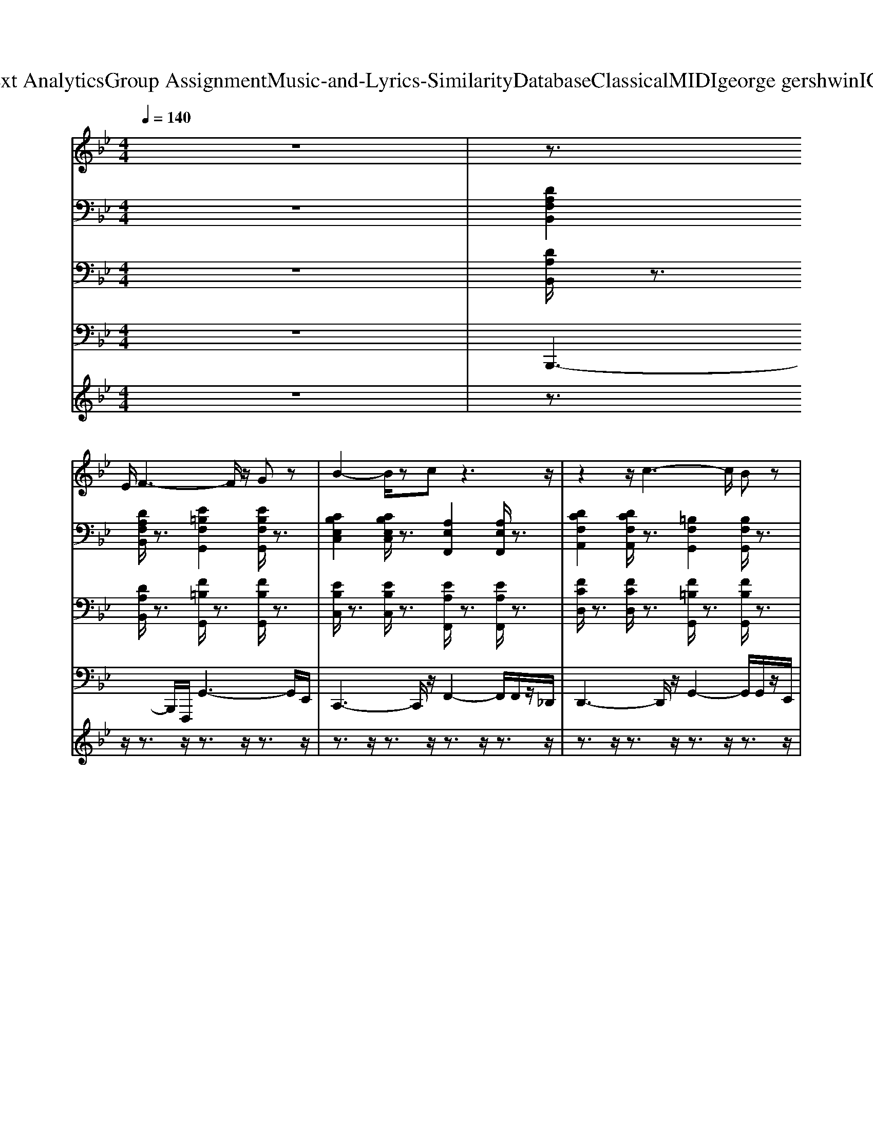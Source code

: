 X: 1
T: from D:\TCD\Text Analytics\Group Assignment\Music-and-Lyrics-Similarity\Database\Classical\MIDI\george gershwin\IGotRhythm.mid
M: 4/4
L: 1/8
Q:1/4=140
K:Bb % 2 flats
V:1
z8| \
z3/2
%%MIDI program 26
E/2 F3-F/2z/2 Gz| \
B2- B/2zcz3z/2| \
z2 z/2c3-c/2 Bz|
G2- G/2zFz3z/2| \
z3/2_D/2 F3-F/2z/2 Gz| \
B3z/2cz3/2 dz| \
dz dz  (3c2d2c2|
B6 z2| \
C/2_D/2z F2 Gz z2| \
B2 z3/2c4-c/2| \
c/2zz/2 c4 B3/2z/2|
G3/2z/2 _Gz/2F4-F/2| \
F/2zF4-F/2 Gz| \
B3z/2cz3/2 dz| \
dz dz cz cz|
B4 z4| \
d3z d2- d/2z3/2| \
d2- d/2z=e4-e/2-| \
=e/2zd2-d/2 dz dz|
d/2z/2z/2=e/2 zc/2z/2 G3-G/2z/2| \
zc z2 cz cz| \
c3/2z/2 _dz/2=d4-d/2-| \
dz/2c3/2z cz cz|
 (3ccc Bz F4| \
z3/2F2>F2F/2 Gz| \
B3/2z/2 z3/2c3-c/2c| \
z3/2z/2 z/2c/2c/2c/2 cz Bz|
G2- G/2zF3-F/2z| \
C/2z/2z/2=E/2 F2 G3/2z/2 z2| \
B3c/2cz3/2 dz| \
dz dz cz/2d/2 ez|
f3-f/2f3/2z/2e3/2z/2e/2| \
dz dz c>d cz| \
z/2B4-B/2z2z/2_D/2-| \
[D-_D]/2=D/2z/2z/2 Gz Bz cz|
c/2_dc/2 c/2Bz/2 G>_G F=G| \
_D<=D B,z G,z/2B,/2 B,z| \
B,z B,z3/2_D=D/2 Ez| \
Dz/2E/2 E<=E F>F F>=B,|
Fz Fz Gz B>c| \
d/2_d/2z2G/2z/2 Bz cB-| \
B4 z3/2F/2 Gz| \
Fz F3/2F/2 Gz Gz|
Bz Bz _dz/2=dz3/2| \
z2 Bz _d>c B>G| \
B3/2z/2 Bz Gz/2Fz3/2| \
z3/2E/2 [F-=E]/2F2-F/2z/2F/2 Gz|
Bz Bz cz d>e| \
dz dz c3/2z/2 cz| \
B2- B/2z3z3/2_d/2z/2| \
dz dz dz dz|
d3/2z/2 e=e4-e/2z/2| \
=ez/2d3/2z dz dz| \
zz [_dc]/2z3/2 G3-G| \
z3/2c3/2z cz cz|
cz _dz/2=d2-d/2 dz| \
z3/2b/2 _a/2z_g/2 f/2>=e/2_e/2>d/2 z/2c/2z/2=B/2| \
Bz/2G/2 _Gz/2F2-F/2 F2| \
z3/2F/2 Fz Fz Gz|
Bz Bz _dz B>G| \
Bz2z/2z/2 B3/2G/2 z3/2G/2| \
Bz Bz Gz/2Fzz/2| \
z3/2F3-F/2z Gz|
B3/2z/2 Bz/2cz3/2 dz/2z/2| \
dz dz cz/2d/2 ez| \
f4- fz/2eze/2| \
dz dz c>d c/2d/2z|
z/2B4-Bz2z/2| \
z/2Fz2z/2 Gz Gz| \
Bz Bz _dz/2=dzB/2-| \
B/2z3z/2 B>B Bz|
G3/2z/2 Gz/2F4-F/2| \
F/2zFz3/2 Gz Bz| \
_dz Bz/2z/2 Bz Bz| \
z2 dz c>d cz|
B4- B/2z3z/2| \
F2 F>F G2- G/2z3/2| \
B2 B/2zc4-c/2-| \
c/2z3/2 z/2=B/2c/2c2z/2 _Bz|
G3z/2F4-F/2-| \
F3/2F4z/2 Gz| \
B3z/2cz3/2 dz| \
dz dz cz ez|
f2 f/2z3/2 B4| \
z3/2dzd/2 dz dz| \
dz ez/2=e4-e/2-| \
=e/2zdz3/2 dz dz|
zz/2z/2 z/2c/2z/2G2z/2 G-G/2z/2| \
z3/2[_gc-]/2 c/2zc/2 cz cz| \
cz _dz/2=d2dz3/2| \
z/2z/2z/2_d/2 B3/2z/2 A/2>_A/2G/2G/2 F2|
E/2z/2D/2C/2 Cz B,z zz| \
zF4F/2z/2 Gz| \
B2 Bz/2c4-c/2| \
c/2zc2-c/2 cz Bz|
_G/2=G2zF4-F/2-| \
Fz/2F4-F/2 Gz| \
B3z/2cz3/2 dz| \
dz dz cz ez|
f3-f/2z2ez3/2| \
dz dz cz/2d/2 cz| \
B3-B/2B3/2z/2=B,3/2z/2G/2| \
Bz/2G/2 =EF/2z/2 G>E _Dz/2z/2|
=E3/2z/2 z3/2G,/2- [_D-G,-]/2[F-DG,]/2F/2z/2 G,z/2F,/2-| \
F,/2zF/2 =EF/2z/2 _G=G/2z/2 _Az| \
Bz [_d_AE]z/2=D3-D/2
V:2
%%MIDI program 25
z8| \
[DA,F,B,,]2 [DA,F,B,,]/2z3/2 [E=B,F,G,,]2 [EB,F,G,,]/2z3/2| \
[CB,E,C,]2 [CB,E,C,]/2z3/2 [A,E,F,,]2 [A,E,F,,]/2z3/2| \
[DCF,A,,]2 [DCF,A,,]/2z3/2 [=B,F,G,,]2 [B,F,G,,]/2z3/2|
[B,E,G,,]2 [B,=E,_G,,]/2z3/2 [_DA,_E,F,,]2 [DA,E,F,,]/2z3/2| \
[D_A,F,B,,]2 [E=A,_G,=B,,]/2z3/2 [F_B,_A,D,]2 [FB,A,D,]/2z3/2| \
[F_DG,B,,]2 [FDG,B,,]/2z3/2 [GDB,=E,]2 [GDB,E,]/2z3/2| \
[DA,B,,]2 [DA,B,,]/2z3/2 [E=B,F,G,,]2 [EB,F,G,,]/2z3/2|
[CB,E,G,,]2 [CB,E,G,,]/2z3/2 [_DA,E,F,,]2 [DA,E,F,,]/2z3/2| \
[DA,F,B,,]2 [DA,F,B,,]/2z3/2 [E=B,F,_A,,]2 [EB,F,A,,]/2z3/2| \
[B,E,G,,]2 [B,E,G,,]/2z3/2 [_DA,E,=B,,]2 [DA,E,B,,]/2z3/2| \
[FCA,D,]2 [FCA,D,]/2z3/2 [E=B,F,_A,,]2 [EB,F,A,,]/2z3/2|
[CB,E,C,]2 [CB,E,C,]/2z3/2 [_DA,E,=B,,]2 [DA,E,B,,]/2z3/2| \
[C_A,E,F,,]2 [CA,E,F,,]/2z3/2 [DA,F,B,,]2 [DA,F,B,,]/2z3/2| \
[F_DG,B,,]2 [FDG,B,,]/2z3/2 [=EDG,B,,]2 [EDG,B,,]/2z3/2| \
[FDA,B,,]2 [FDA,B,,]/2z3/2 [EA,F,]2 [EA,F,]/2z3/2|
[DG,B,,]2 [DG,B,,]/2z3/2 [DG,B,,]2 [DG,B,,]/2z3/2| \
[_GCA,D,]2 [GCA,D,]/2z3/2 [GCA,D,]2 [GCA,D,]/2z3/2| \
[_GCA,D,]2 [GCA,D,]/2z3/2 [GCA,D,]2 [GCA,D,]/2z3/2| \
[D=B,F,G,,]2 [=ECG,A,,]/2z3/2 [E_DG,_B,,]2 [F=DG,=B,,]/2z3/2|
[D=B,F,G,,]2 [=ECG,A,,]/2z3/2 [E_DG,_B,,]2 [F=DG,=B,,]/2z3/2| \
[=ECG,B,,]2 [ECG,B,,]/2z3/2 [ECG,B,,]2 [ECG,B,,]/2z3/2| \
[=ECG,B,,]2 [ECG,B,,]/2z3/2 [ECG,B,,]2 [ECG,B,,]/2z3/2| \
[ECF,A,,]2 [ECF,A,,]/2z3/2 [ECF,A,,]2 [ECF,A,,]/2z3/2|
[ECF,A,,]2 [ECF,A,,]/2z3/2 [ECF,A,,]2 [ECF,A,,]/2z3/2| \
[FA,D,]2 [FA,D,]/2z3/2 [E=B,F,_D,]2 [EB,F,D,]/2z3/2| \
[GEB,G,C,]2 [GEB,G,C,]/2z3/2 [A,E,_G,,]2 [A,E,G,,]/2z3/2| \
[DCF,D,]2 [DCF,D,]/2z3/2 [E=B,F,_D,]2 [EB,F,D,]/2z3/2|
[GEB,G,C,]2 [GEB,G,C,]/2z3/2 [_DA,E,_G,,]2 [DA,E,G,,]/2z3/2| \
[C_A,E,F,,]2 [CA,E,F,,]/2z3/2 [DA,F,B,,]2 [DA,F,B,,]/2z3/2| \
[_DB,F,G,,]2 [DB,F,G,,]/2z3/2 [DB,=E,G,,]2 [DB,E,G,,]/2z3/2| \
[FDA,B,,]2 [FDA,B,,]/2z3/2 [_DG,B,,]2 [DG,B,,]/2z3/2|
[DCF,A,,]2 [DCF,A,,]/2z3/2 [D=B,F,G,,]2 [DB,F,G,,]/2z3/2| \
[B,E,G,,]2 [B,=E,_G,,]/2z3/2 [CA,_E,F,,]2 [CA,E,F,,]/2z3/2| \
[DA,F,B,,]2 [DA,F,B,,]/2z3/2 [CA,E,F,,]2 [CA,E,F,,]/2z3/2| \
[DA,F,B,,]2 [DA,F,B,,]/2z3/2 [E=B,F,G,,]2 [EB,F,G,,]/2z3/2|
[CB,E,G,,]2 [_DB,=E,_G,,]/2z3/2 [DA,_E,F,,]2 [DA,E,F,,]/2z3/2| \
[FCA,D,]2 [FCA,D,]/2z3/2 [E=B,F,G,,]2 [EB,F,G,,]/2z3/2| \
[GEB,G,C,]2 [GEB,G,C,]/2z3/2 [_DA,E,F,,]2 [DA,E,F,,]/2z3/2| \
[_A,F,B,,]2 [=A,_G,=B,,]/2z3/2 [_B,_A,D,]2 [B,A,D,]/2z3/2|
[F_DG,E,]2 [FDG,E,]/2z3/2 [=EB,G,D,]2 [EB,G,D,]/2z3/2| \
[FDA,B,,]2 [FDG,B,,]/2z3/2 [E=B,F,G,,]2 [EB,F,G,,]/2z3/2| \
[GEB,G,C,]2 [GEB,G,C,]/2z3/2 [_DA,E,F,,]2 [DA,E,F,,]/2z3/2| \
[DA,F,B,,]2 [DA,F,B,,]/2z3/2 [E=B,F,_D,]2 [EB,F,D,]/2z3/2|
[ECG,B,,]2 [ECG,B,,]/2z3/2 [E_D_G,A,,]2 [EDG,A,,]/2z3/2| \
[DCF,D,]2 [DCF,D,]/2z3/2 [=B,F,_A,,]2 [B,F,A,,]/2z3/2| \
[CB,E,C,]2 [CB,E,C,]/2z3/2 [_DA,E,_G,,]2 [DA,E,G,,]/2z3/2| \
[CF,_A,,]2 [CF,A,,]/2z3/2 [FDA,B,,]2 [FDA,B,,]/2z3/2|
[_DG,B,,]2 [DG,B,,]/2z3/2 [GDB,=E,]2 [GDB,E,]/2z3/2| \
[FDA,B,,]2 [FDA,B,,]/2z3/2 [FEA,C,]2 [FEA,C,]/2z3/2| \
[GDF,B,,]2 [GDF,B,,]/2z3/2 [GDF,B,,]2 [GDF,B,,]/2z3/2| \
[DC_G,A,,]2 [DCG,A,,]/2z3/2 [DCG,A,,]2 [DCG,A,,]/2z3/2|
[DC_G,A,,]2 [DCG,A,,]/2z3/2 [DCG,A,,]2 [DCG,A,,]/2z3/2| \
[D=B,F,G,,]2 [=ECG,A,,]/2z3/2 [E_DG,_B,,]2 [F=DG,=B,,]/2z3/2| \
[D=B,F,G,,]2 [=ECG,A,,]/2z3/2 [E_DG,_B,,]2 [F=DG,=B,,]/2z3/2| \
[=ECG,B,,]2 [ECG,B,,]/2z3/2 [ECG,B,,]2 [ECG,B,,]/2z3/2|
[=ECG,B,,]2 [ECG,B,,]/2z3/2 [ECG,B,,]2 [ECG,B,,]/2z3/2| \
[EA,C,]2 [EA,C,]/2z3/2 [EA,C,]2 [EA,C,]/2z3/2| \
[EA,C,]2 [EA,C,]/2z3/2 [EA,C,]2 [EA,C,]/2z3/2| \
[FDA,B,,]2 [FDA,B,,]/2z3/2 [E_A,=B,,]2 [EA,B,,]/2z3/2|
[B,E,]2 [B,E,C,]/2z3/2 [A,E,_G,,]2 [A,E,G,,]/2z3/2| \
[DCF,A,,]2 [DCF,A,,]/2z3/2 [E=B,F,_A,,]2 [EB,F,A,,]/2z3/2| \
[CB,E,C,]2 [CB,E,C,]/2z3/2 [_DA,E,=B,,]2 [DA,E,B,,]/2z3/2| \
[ECF,_A,,]2 [ECF,A,,]/2z3/2 [FDA,B,,]2 [FDA,B,,]/2z3/2|
[F_DG,B,,]2 [FDG,B,,]/2z3/2 [GDB,=E,]2 [GDB,E,]/2z3/2| \
[FA,D,]2 [FA,D,]/2z3/2 [F_DG,E,]2 [FDG,E,]/2z3/2| \
[FCA,D,]2 [FCA,D,]/2z3/2 [FDG,=B,,]2 [FDG,B,,]/2z3/2| \
[ECG,B,,]2 [ECG,B,,]/2z3/2 [GEA,C,]2 [GEA,C,]/2z3/2|
[DG,B,,]2 [DG,B,,]/2z3/2 [ECG,A,,]2 [ECG,A,,]/2z3/2| \
[FDA,B,,]2 [FDA,B,,]/2z3/2 [E=B,F,G,,]2 [EB,F,G,,]/2z3/2| \
[CB,E,G,,]2 [CB,E,G,,]/2z3/2 [_DA,E,F,,]2 [DA,E,F,,]/2z3/2| \
[AFCA,D,]2 [AFCA,D,]/2z3/2 [E=B,F,G,,]2 [EB,F,G,,]/2z3/2|
[CB,E,C,]2 [CB,E,C,]/2z3/2 [_DA,E,F,,]2 [DA,E,F,,]/2z3/2| \
[D_A,F,B,,]2 [DA,F,B,,]/2z3/2 [DA,F,B,,]2 [DA,F,B,,]/2z3/2| \
[F_DG,B,,]2 [FDG,B,,]/2z3/2 [GDB,=E,]2 [GDB,E,]/2z3/2| \
[FDA,B,,]2 [FDG,B,,]/2z3/2 [E=B,F,G,,]2 [EB,F,G,,]/2z3/2|
[CB,E,C,]2 [CB,E,C,]/2z3/2 [_DA,E,F,,]2 [DA,E,F,,]/2z3/2| \
[A,F,B,,]2 [A,F,B,,]/2z3/2 [=B,F,_A,,]2 [B,F,A,,]/2z3/2| \
[B,E,G,,]2 [B,E,G,,]/2z3/2 [_DA,E,=B,,]2 [DA,E,B,,]/2z3/2| \
[DCF,A,,]2 [DCF,A,,]/2z3/2 [E=B,F,_D,]2 [EB,F,D,]/2z3/2|
[GEB,G,C,]2 [GEB,G,C,]/2z3/2 [_DA,E,=B,,]2 [DA,E,B,,]/2z3/2| \
[ECF,_A,,]2 [ECF,A,,]/2z3/2 [FDA,B,,]2 [FDA,B,,]/2z3/2| \
[F_DG,E,]2 [FDG,E,]/2z3/2 [=EB,G,D,]2 [EB,G,D,]/2z3/2| \
[FDA,B,,]2 [FDA,B,,]/2z3/2 [FEA,F,]2 [FEA,F,]/2z3/2|
[FDG,B,,]2 [FDG,B,,]/2z3/2 [FDG,B,,]2 [FDG,B,,]/2z3/2| \
[DC_G,D,]2 [DCG,D,]/2z3/2 [DCG,D,]2 [DCG,D,]/2z3/2| \
[DC_G,D,]2 [DCG,D,]/2z3/2 [DCG,D,]2 [DCG,D,]/2z3/2| \
[D=B,F,G,,]2 [DB,F,G,,]/2z3/2 [DCF,A,,]2 [DCF,A,,]/2z3/2|
[=E_DG,B,,]2 [EDG,B,,]/2z3/2 [F=DG,=B,,]2 [FDG,B,,]/2z3/2| \
[GCB,=E,]2 [GCB,E,]/2z3/2 [GCB,E,]2 [GCB,E,]/2z3/2| \
[GCB,=E,]2 [GCB,E,]/2z3/2 [GCB,E,]2 [GCB,E,]/2z3/2| \
[FEA,C,]2 [FEA,C,]/2z3/2 [GEB,C,]2 [GEB,C,]/2z3/2|
[FEA,C,]2 [FEA,C,]/2z3/2 [FEA,C,]2 [FEA,C,]/2z3/2| \
[FDA,B,,]2 [FDG,B,,]/2z3/2 [=B,F,_D,]2 [B,F,D,]/2z3/2| \
[CG,B,,]2 [CG,B,,]/2z3/2 [_GEA,=B,,]2 [GEA,B,,]/2z3/2| \
[DCF,A,,]2 [DCF,A,,]/2z3/2 [E=B,F,_D,]2 [EB,F,D,]/2z3/2|
[CB,E,G,,]2 [CB,E,G,,]/2z3/2 [E_D_G,A,,]2 [EDG,A,,]/2z3/2| \
[ECF,_A,,]2 [ECF,A,,]/2z3/2 [DB,F,A,,]2 [DB,F,A,,]/2z3/2| \
[F_DG,B,,]2 [FDG,B,,]/2z3/2 [GDB,=E,]2 [GDB,E,]/2z3/2| \
[FDA,B,,]2 [FDA,B,,]/2z3/2 [F_DG,E,]2 [FDG,E,]/2z3/2|
[FDA,C,]2 [FDA,C,]/2z3/2 [D=B,F,G,,]2 [DB,F,G,,]/2z3/2| \
[EB,G,C,]2 [EB,G,C,]/2z3/2 [CG,A,,]2 [CG,A,,]/2z3/2| \
[DF,B,,]2 [DF,B,,]/2z3/2 [ECG,A,,]2 [ECG,A,,]/2z3/2| \
[G_DB,=E,]2 [GDB,E,]/2z3/2 [GDB,E,]2 [GDB,E,]/2z3/2|
[G_DB,=E,]2 [GDB,E,]/2z3/2 [EDG,B,,]2 [EDG,B,,]/2z3/2| \
[DB,B,,]2 [DB,B,,]/2z3/2 [DB,B,,]2 [DB,B,,]/2z3/2| \
[DB,B,,]z2z/2[D-B,-B,,-]2[DB,B,,-]/2 
V:3
z8| \
%%MIDI program 0
[DA,B,,]/2z3/2 [DA,B,,]/2z3/2 [F=B,G,,]/2z3/2 [FB,G,,]/2z3/2| \
[EB,C,]/2z3/2 [EB,C,]/2z3/2 [EA,F,,]/2z3/2 [EA,F,,]/2z3/2| \
[FCD,]/2z3/2 [FCD,]/2z3/2 [F=B,G,,]/2z3/2 [FB,G,,]/2z3/2|
[EB,C,]/2z3/2 [EB,C,]/2z3/2 [EA,F,,]/2z3/2 [EA,F,,]/2z3/2| \
[D_A,B,,]/2z3/2 [DA,B,,]/2z3/2 [DA,B,,]/2zB,,/2 [DA,]/2z3/2| \
[_DG,E,,]/2z3/2 [DG,E,,]/2z3/2 [DG,-=E,,]/2G,/2z/2E,,/2 [DG,]z| \
[DG,F,]/2z3/2 [DG,F,]/2z3/2 [F=B,G,,]/2z3/2 [FB,G,,]/2z3/2|
[EB,C,]/2z3/2 [EB,C,]/2z3/2 [EA,F,,]/2z3/2 [EA,F,,]/2z3/2| \
[DA,B,,]/2z3/2 [DA,B,,]/2z3/2 [F=B,_D,]/2z3/2 [FB,D,]/2z3/2| \
[EB,C,]/2z3/2 [EB,C,]/2z3/2 [EA,=B,,]/2z3/2 [EA,B,,]/2z3/2| \
[FCD,]/2z3/2 [FCD,]/2z3/2 [F=B,_D,]/2z3/2 [FB,D,]/2z3/2|
[EB,C,]/2z3/2 [EB,C,]/2z3/2 [EA,-=B,,]/2A,/2z/2B,,/2 [EA,]z| \
[E_A,F,,]/2z3/2 [EA,F,,]/2z3/2 [DA,B,,]/2z3/2 [DA,B,,]/2z3/2| \
[_DG,E,,]/2z3/2 [DG,E,,]/2z3/2 [DG,=E,,]/2z3/2 [DG,E,,]/2z3/2| \
[DG,F,]/2z3/2 [DG,F,]/2z3/2 [EA,F,,]/2z3/2 [EA,F,,]/2z3/2|
[DG,B,,-]/2B,,/2z [DG,B,,]/2z3/2 [DG,B,,]/2zB,,/2 [DG,]/2z3/2| \
[_GC-D,-]/2[CD,]/2z [GCD,]/2z3/2 [GCD,]/2z3/2 [GCD,]/2z3/2| \
[_GCD,]/2z3/2 [GCD,]/2z3/2 [GCD,]/2zD,/2 [GC]z| \
[F=B,G,,]z [FB,G,,]/2z3/2 [FB,G,,]/2z3/2 [FB,G,,]/2z3/2|
[F=B,G,,]/2z3/2 [FB,G,,]/2z3/2 [FB,G,,]/2zG,,/2 [FB,]z| \
[=EB,C,]z [EB,C,]/2z3/2 [EB,C,]/2z3/2 [EB,C,]/2z3/2| \
[=EB,C,]/2z3/2 [EB,C,]/2z3/2 [EB,C,]/2zC,/2 [EB,]z| \
[EA,-F,,-]/2[A,F,,]/2z [EA,F,,]/2z3/2 [EA,F,,]/2z3/2 [EA,F,,]/2z3/2|
[EA,F,,]/2z3/2 [EA,F,,]/2z3/2 [EA,F,,]/2zF,,/2 [EA,]z| \
[DA,B,,]/2z3/2 [DA,B,,]/2z3/2 [F=B,_D,]/2z3/2 [FB,D,]/2z3/2| \
[EB,C,]/2z3/2 [EB,C,]/2z3/2 [EA,=B,,]/2z3/2 [EA,B,,]/2z3/2| \
[FCD,]/2z3/2 [FCD,]/2z3/2 [F=B,_D,]/2z3/2 [FB,D,]/2z3/2|
[EB,C,]/2z3/2 [EB,C,]/2z3/2 [EA,-=B,,]/2A,/2z/2B,,/2 [EA,]z| \
[E_A,F,,]/2z3/2 [EA,F,,]/2z3/2 [DA,B,,]/2z3/2 [DA,B,,]/2z3/2| \
[_DG,E,,]/2z3/2 [DG,E,,]/2z3/2 [DG,-=E,,]/2G,/2z/2E,,/2 [DG,]z| \
[DG,F,]/2z3/2 [DG,F,]/2z3/2 [_DG,E,,]/2z3/2 [DG,E,,]/2z3/2|
[FCD,]/2z3/2 [FCD,]/2z3/2 [F=B,-G,,]/2B,/2z/2G,,/2 [FB,]z| \
[EB,C,]/2z3/2 [EB,C,]/2z3/2 [EA,F,,]/2z3/2 [EA,F,,]/2z3/2| \
[DG,B,,]/2z3/2 [DG,B,,]/2z3/2 [EA,-F,,]/2A,/2z/2F,,/2 [EA,]z| \
[DA,B,,]/2z3/2 [DA,B,,]/2z3/2 [F=B,G,,]/2z3/2 [FB,G,,]/2z3/2|
[EB,C,]/2z3/2 [EB,C,]/2z3/2 [EA,F,,]/2z3/2 [EA,F,,]/2z3/2| \
[FCD,]/2z3/2 [FCD,]/2z3/2 [F=B,G,,]/2z3/2 [FB,G,,]/2z3/2| \
[EB,C,]/2z3/2 [EB,C,]/2z3/2 [EA,-F,,]/2A,/2z/2F,,/2 [EA,]z| \
[D_A,B,,]/2z3/2 [DA,B,,]/2z3/2 [DA,B,,]/2z3/2 [DA,B,,]/2z3/2|
[_DG,E,,]/2z3/2 [DG,E,,]/2z3/2 [DG,-=E,,]/2G,/2z/2E,,/2 [DG,]z| \
[DG,F,]/2z3/2 [DG,F,]/2z3/2 [F=B,G,,]/2z3/2 [FB,G,,]/2z3/2| \
[EB,C,]/2z3/2 [EB,C,]/2z3/2 [EA,F,,]/2z3/2 [EA,F,,]/2z3/2| \
[DA,B,,]/2z3/2 [DA,B,,]/2z3/2 [F=B,_D,]/2z3/2 [FB,D,]/2z3/2|
[EB,C,]/2z3/2 [EB,C,]/2z3/2 [EA,=B,,]/2z3/2 [EA,B,,]/2z3/2| \
[FCD,]/2z3/2 [FCD,]/2z3/2 [F=B,_D,]/2z3/2 [FB,D,]/2z3/2| \
[EB,C,]/2z3/2 [EB,C,]/2z3/2 [EA,-=B,,]/2A,/2z/2B,,/2 [EA,]z| \
[E_A,F,,]/2z3/2 [EA,F,,]/2z3/2 [DA,B,,]/2z3/2 [DA,B,,]/2z3/2|
[_DG,E,,]/2z3/2 [DG,E,,]/2z3/2 [DG,-=E,,]/2G,/2z/2E,,/2 [DG,]z| \
[DG,F,]/2z3/2 [DG,F,]/2z3/2 [EA,F,,]/2z3/2 [EA,F,,]/2z3/2| \
[DG,B,,-]/2B,,/2z [DG,B,,]/2z3/2 [DG,B,,]/2zB,,/2 [DG,]/2z3/2| \
[_GCD,]z [GCD,]/2z3/2 [GCD,]/2z3/2 [GCD,]/2z3/2|
[_GCD,]/2z3/2 [GCD,]/2z3/2 [GCD,]/2zD,/2 [GC]z| \
[F=B,-G,,-]/2[B,G,,]/2z [FB,G,,]/2z3/2 [FB,G,,]/2z3/2 [FB,G,,]/2z3/2| \
[F=B,G,,]/2z3/2 [FB,G,,]/2z3/2 [FB,G,,]/2zG,,/2 [FB,]z| \
[=EB,C,]z [EB,C,]/2z3/2 [EB,C,]/2z3/2 [EB,C,]/2z3/2|
[=EB,C,]/2z3/2 [EB,C,]/2z3/2 [EB,C,]/2zC,/2 [EB,]z| \
[EA,-F,,-]/2[A,F,,]/2z [EA,F,,]/2z3/2 [EA,F,,]/2z3/2 [EA,F,,]/2z3/2| \
[EA,F,,]/2z3/2 [EA,F,,]/2z3/2 [EA,F,,]/2zF,,/2 [EA,]z| \
[DA,B,,]/2z3/2 [DA,B,,]/2z3/2 [F=B,_D,]/2z3/2 [FB,D,]/2z3/2|
[EB,C,]/2z3/2 [EB,C,]/2z3/2 [EA,-=B,,]/2A,/2z/2B,,/2 [EA,]z| \
[FCD,]/2z3/2 [FCD,]/2z3/2 [F=B,_D,]/2z3/2 [FB,D,]/2z3/2| \
[EB,C,]/2z3/2 [EB,C,]/2z3/2 [EA,=B,,]/2z3/2 [EA,B,,]/2z3/2| \
[E_A,F,,]/2z3/2 [EA,F,,]/2z3/2 [DA,B,,]/2z3/2 [DA,B,,]/2z3/2|
[_DG,E,,]/2z3/2 [DG,E,,]/2z3/2 [DG,=E,,]/2z3/2 [DG,E,,]/2z3/2| \
[DG,F,]/2z3/2 [DG,F,]/2z3/2 [_DG,E,,]/2z3/2 [DG,E,,]/2z3/2| \
[FCD,]/2z3/2 [FCD,]/2z3/2 [F=B,-G,,]/2B,/2z/2G,,/2 [FB,]z| \
[EB,C,]/2z3/2 [EB,C,]/2z3/2 [EA,F,,]/2z3/2 [EA,F,,]/2z3/2|
[DG,B,,]/2z3/2 [DG,B,,]/2z3/2 [EA,F,,]/2z3/2 [EA,F,,]/2z3/2| \
[DA,B,,]/2z3/2 [DA,B,,]/2z3/2 [F=B,G,,]/2z3/2 [FB,G,,]/2z3/2| \
[EB,C,]/2z3/2 [EB,C,]/2z3/2 [EA,F,,]/2z3/2 [EA,F,,]/2z3/2| \
[FCD,]/2z3/2 [FCD,]/2z3/2 [F=B,G,,]/2z3/2 [FB,G,,]/2z3/2|
[EB,C,]/2z3/2 [EB,C,]/2z3/2 [EA,F,,]/2z3/2 [EA,F,,]/2z3/2| \
[D_A,B,,]/2z3/2 [DA,B,,]/2z3/2 [DA,B,,]/2z3/2 [DA,B,,]/2z3/2| \
[_DG,E,,]/2z3/2 [DG,E,,]/2z3/2 [DG,-=E,,]/2G,/2z/2E,,/2 [DG,]z| \
[DG,F,]/2z3/2 [DG,F,]/2z3/2 [F=B,G,,]/2z3/2 [FB,G,,]/2z3/2|
[EB,C,]/2z3/2 [EB,C,]/2z3/2 [EA,-F,,]/2A,/2z/2F,,/2 [EA,]z| \
[DA,B,,]/2z3/2 [DA,B,,]/2z3/2 [F=B,_D,]/2z3/2 [FB,D,]/2z3/2| \
[EB,C,]/2z3/2 [EB,C,]/2z3/2 [EA,=B,,]/2z3/2 [EA,B,,]/2z3/2| \
[FCD,]/2z3/2 [FCD,]/2z3/2 [F=B,_D,]/2z3/2 [FB,D,]/2z3/2|
[EB,C,]/2z3/2 [EB,C,]/2z3/2 [EA,=B,,]/2z3/2 [EA,B,,]/2z3/2| \
[E_A,F,,]/2z3/2 [EA,F,,]/2z3/2 [DA,B,,]/2z3/2 [DA,B,,]/2z3/2| \
[_DG,E,,]/2z3/2 [DG,E,,]/2z3/2 [DG,=E,,]/2z3/2 [DG,E,,]/2z3/2| \
[DG,F,]/2z3/2 [DG,F,]/2z3/2 [EA,F,,]/2z3/2 [EA,F,,]/2z3/2|
[DG,B,,-]/2B,,/2z [DG,B,,]/2z3/2 [DG,B,,]/2zB,,/2 [DG,]/2z3/2| \
[_GC-D,-]/2[CD,]/2z [GCD,]/2z3/2 [GCD,]/2z3/2 [GCD,]/2z3/2| \
[_GCD,]/2z3/2 [GCD,]/2z3/2 [GCD,]/2zD,/2 [GC]z| \
[F=B,G,,]z [FB,G,,]/2z3/2 [FB,G,,]/2z3/2 [FB,G,,]/2z3/2|
[F=B,G,,]/2z3/2 [FB,G,,]/2z3/2 [FB,G,,]/2zG,,/2 [FB,]z| \
[=EB,C,]z [EB,C,]/2z3/2 [EB,C,]/2z3/2 [EB,C,]/2z3/2| \
[=EB,C,]/2z3/2 [EB,C,]/2z3/2 [EB,C,]/2zC,/2 [EB,]z| \
[EA,-F,,-]/2[A,F,,]/2z [EA,F,,]/2z3/2 [EA,F,,]/2z3/2 [EA,F,,]/2z3/2|
[EA,F,,]/2z3/2 [EA,F,,]/2z3/2 [EA,F,,]/2zF,,/2 [EA,]z| \
[DA,B,,]/2z3/2 [DA,B,,]/2z3/2 [F=B,_D,]/2z3/2 [FB,D,]/2z3/2| \
[EB,C,]/2z3/2 [EB,C,]/2z3/2 [EA,-=B,,]/2A,/2z/2B,,/2 [EA,]z| \
[FCD,]/2z3/2 [FCD,]/2z3/2 [F=B,_D,]/2z3/2 [FB,D,]/2z3/2|
[EB,C,]/2z3/2 [EB,C,]/2z3/2 [EA,=B,,]/2z3/2 [EA,B,,]/2z3/2| \
[E_A,F,,]/2z3/2 [EA,F,,]/2z3/2 [DA,B,,]/2z3/2 [DA,B,,]/2z3/2| \
[_DG,E,,]/2z3/2 [DG,E,,]/2z3/2 [DG,=E,,]/2z3/2 [DG,E,,]/2z3/2| \
[DG,F,]/2z3/2 [DG,F,]/2z3/2 [_DG,E,,]/2z3/2 [DG,E,,]/2z3/2|
[FCD,]/2z3/2 [FCD,]/2z3/2 [F=B,G,,]/2z3/2 [FB,G,,]/2z3/2| \
[EB,C,]/2z3/2 [EB,C,]/2z3/2 [EA,F,,]/2z3/2 [EA,F,,]/2z3/2| \
[DG,B,,]/2z3/2 [DG,B,,]/2z3/2 [EA,F,,]/2z3/2 [EA,F,,]/2z3/2| \
[=EB,G,,]/2z3/2 [EB,G,,]/2z3/2 [_DG,B,,]/2z3/2 [DG,B,,]/2z3/2|
[=EB,_D,]/2z3/2 [EB,D,]/2z3/2 [DG,E,,]/2z3/2 [DG,E,,]/2z3/2| \
[B-F-D-B,-]6 [BFDB,]3/2z/2| \
[FDB,]z F,z/2[FDB,]2
V:4
z8| \
%%MIDI program 32
B,,,3-B,,,/2F,,,/2 G,,3-G,,/2E,,/2| \
C,,3-C,,/2z/2 F,,2- F,,/2F,,/2z/2_D,,/2| \
D,,3-D,,/2z/2 G,,2- G,,/2G,,/2z/2E,,/2|
C,,3-C,,/2z/2 F,,3/2_D,>F,,A,,,/2| \
B,,,3-B,,,/2z/2 F,,3z/2F,,,/2| \
E,,3-E,,/2B,,,/2 =E,,2- E,,/2z/2E,,/2A,,,/2| \
F,,,3-F,,,/2z/2 G,,3-G,,/2E,,/2|
C,,3z/2C,,<F,,, (3_D,,F,,D,,F,,,/2| \
B,,,3-B,,,/2F,,,/2 _D,,3-D,,/2D,,/2| \
C,,3z/2C,,/2 =B,,,3-B,,,/2B,,,/2| \
D,,3-D,,/2A,,,/2 _D,,2 =B,,,2|
C,,3-C,,/2z/2 =B,,,2- B,,,/2z/2_D,,/2E,,/2| \
F,,,3-F,,,/2z/2 B,,,2- B,,,/2z/2B,,,/2D,,/2| \
E,,3z/2E,,/2 =E,,3-E,,/2B,,,/2| \
F,,3-F,,/2F,,,/2 F,,2- F,,/2z/2F,,/2A,,,/2|
B,,3/2z/2 F,,3/2z/2 D,,3/2z/2 B,,,3/2z/2| \
D,,3z/2D,,/2 A,,2- A,,/2zA,,/2| \
D,,3-D,,/2D,,/2 A,,3z| \
G,,2- G,,/2zG,,/2- [G,,D,,-]/2D,,2-D,,/2z/2D,,/2-|
[G,-D,,]/2G,z/2 D,3/2z/2 =B,,2 G,,3/2z/2| \
C,,4 G,,,4| \
C,,4 G,,,2 C,,3/2z/2| \
F,,3-F,,/2z/2 C,,3z|
F,,2- F,,/2zF,,/2 C,,2 F,,z| \
B,,,3z/2B,,,/2 _D,,3z/2D,,/2| \
C,,3-C,,/2G,,,/2 =B,,,2- B,,,/2B,,,/2z/2_D,,/2| \
D,,3z/2D,,/2 _D,,2 =B,,,2|
C,,3-C,,/2z/2 =B,,,2- B,,,/2B,,,/2z/2=E,,/2| \
F,,,3-F,,,/2z/2 B,,,3-B,,,/2F,,,/2| \
E,,3-E,,/2z/2 =E,,3-E,,/2B,,,/2| \
F,,,3z/2F,,,/2 E,,2- E,,/2E,,/2z/2_D,,/2|
D,,3z/2D,,/2 G,,3-G,,/2D,,/2| \
C,,3-C,,/2z/2 F,,,3-F,,,/2F,,,/2| \
B,,,3-B,,,/2z/2 F,,3-F,,/2C,,/2| \
B,,,3-B,,,/2z/2 G,,,3-G,,,/2z/2|
C,,3z/2C,,/2 F,,2 F,,,3/2z/2| \
D,,3-D,,/2A,,,/2 G,,2- G,,/2G,,/2z/2=B,,,/2| \
C,,3-C,,/2z/2 F,,,3z/2F,,,/2| \
B,,,4 F,,,4|
E,,3z/2E,,<=E,,B,,/2- [B,,E,,-]/2E,,z/2| \
F,,3z/2F,,/2 G,,,3-G,,,/2z/2| \
C,,3-C,,/2z/2 F,,,3-F,,,/2z/2| \
B,,,3-B,,,/2F,,,/2 _D,,3-D,,/2_A,,,/2|
C,,3z/2C,,<=B,,, (3_G,,B,,G,,B,,,/2| \
D,,3-D,,/2z/2 _D,,3z/2D,,/2| \
C,,3-C,,/2z/2 =B,,,>_G,,  (3B,,G,,B,,,| \
F,,3-F,,/2C,,/2 B,,,2- B,,,/2z/2C,,/2D,,/2|
E,,3-E,,/2B,,,/2 =E,,,3z/2E,,,/2| \
F,,,3-F,,,/2z/2 F,,,3-F,,,/2z/2| \
B,,,2- B,,,/2zB,,,/2 F,,2 _D,,z| \
D,,3-D,,/2z/2 A,,,2- A,,,/2z3/2|
D,,3-D,,/2z/2 A,,3z| \
G,,,3-G,,,/2z/2 D,,2- D,,/2zD,,/2-| \
[G,,-D,,]/2G,,z/2 D,,2 =B,,,2 G,,,3/2z/2| \
C,,3-C,,/2z/2 G,,,3z/2G,,,/2|
C,,3-C,,/2z/2 G,,2- G,,/2=E,,/2z/2C,,/2| \
F,,3-F,,/2z/2 C,,3z/2C,/2-| \
[C,F,,-]/2F,,3z/2 C,,2- C,,/2C,/2z/2F,,/2| \
B,,,3-B,,,/2F,,,/2 _D,,3z/2D,,/2|
C,,3-C,,/2G,,,/2 =B,,,2- B,,,/2B,,,/2z/2_D,,/2| \
D,,3-D,,/2z/2 _D,,3z/2D,,/2| \
C,,3-C,,/2z/2 =B,,,3z/2B,,,/2| \
F,,,3-F,,,/2z/2 B,,,3z/2B,,,/2|
E,,3z/2E,,/2 =E,,2- E,,/2E,,/2z/2A,,,/2| \
F,,3-F,,/2F,,,/2 E,,3-E,,/2E,,/2| \
D,,3-D,,/2z/2 G,,3/2D,>G,,=B,,,/2| \
C,,3-C,,/2z/2 F,,2- F,,/2z/2F,,/2C,,/2|
B,,,3-B,,,/2F,,,/2 F,,2 F,,,3/2z/2| \
B,,,3-B,,,/2F,,,/2 G,,2- G,,/2z/2G,,/2=B,,,/2| \
C,,3-C,,/2z/2 F,,,3-F,,,/2z/2| \
D,,3-D,,/2z/2 G,,,3z/2G,,,/2|
C,,3-C,,/2G,,,/2 F,,,3-F,,,/2z/2| \
B,,,3z/2B,,,/2 F,,3/2z/2 B,,,3/2z/2| \
E,,3-E,,/2z/2 =E,,3-E,,/2B,,,/2| \
F,,,3-F,,,/2z/2 G,,,3-G,,,/2z/2|
C,,3-C,,/2G,,,/2 F,,2- F,,/2F,,/2z/2_D,,/2| \
B,,,3-B,,,/2z/2 _D,,3-D,,/2_A,,,/2| \
C,,3-C,,/2G,,,/2 =B,,,3z/2B,,,/2| \
D,,3z/2D,,/2 _D,,2 =B,,,2|
C,,3-C,,/2G,,,/2 =B,,,2- B,,,/2B,,,/2z/2E,,/2| \
F,,3-F,,/2C,,/2 B,,,2 D,,2| \
E,,3-E,,/2z/2 =E,,,2  (3E,,B,,,E,,,| \
F,,,3-F,,,/2z/2 F,,2- F,,/2z/2F,,/2C,,/2|
B,,,4 F,,,4| \
D,,4 A,,,4| \
D,,4 A,,,2 D,,3/2z/2| \
G,,3-G,,/2z/2 D,,3z/2D,,/2|
G,,3-G,,/2z/2 D,,3/2z/2 G,,3/2z/2| \
C,,3-C,,/2z/2 G,,,3z/2G,,,/2| \
C,,3-C,,/2z/2 G,,2- G,,/2C,,/2z/2=E,,/2| \
F,,3z/2F,,/2 C,2- C,/2zC,/2|
F,,3-F,,/2F,,/2 C,,3z| \
B,,,3-B,,,/2z/2 _D,,2 =B,,,2| \
C,,3-C,,/2G,,,/2 =B,,,3-B,,,/2_G,,,/2| \
D,,3z/2D,,/2 _D,,3z/2D,,/2|
C,,3-C,,/2G,,,/2 =B,,,3-B,,,/2B,,,/2| \
F,,3-F,,/2C,,/2 B,,,3-B,,,/2F,,,/2| \
E,,3-E,,/2B,,,/2 =E,,2- E,,/2E,,/2z/2A,,,/2| \
F,,,3-F,,,/2z/2 E,,2 _D,,2|
D,,3-D,,/2A,,,/2 G,,2- G,,/2G,,/2z/2=B,,,/2| \
C,,3-C,,/2z/2 F,,,3z/2F,,,/2| \
B,,,3-B,,,/2F,,,/2 F,,,3z/2F,,,/2| \
G,,,3z/2G,,,/2 B,,,3z/2B,,,/2|
_D,,3-D,,/2G,,,/2 =E,,,2  (3E,,B,,,E,,,| \
B,,,>B,,, D,,2 E,,2 =E,,2| \
F,,3/2z2B,,,4-B,,,/2|
V:5
%%MIDI channel 10
z8| \
z3/2z/2 z3/2z/2 z3/2z/2 z3/2z/2| \
z3/2z/2 z3/2z/2 z3/2z/2 z3/2z/2| \
z3/2z/2 z3/2z/2 z3/2z/2 z3/2z/2|
z3/2z/2 z3/2z/2 z3/2z/2 z3/2z/2| \
z3/2z/2 z3/2z/2 z3/2z/2 z3/2z/2| \
z3/2z/2 z3/2z/2 z3/2z/2 z3/2z/2| \
z3/2z/2 z3/2z/2 z3/2z/2 z3/2z/2|
z3/2z/2 z3/2z/2 z3/2z/2 z3/2z/2| \
z3/2z/2 z3/2z/2 z3/2z/2 z3/2z/2| \
z3/2z/2 z3/2z/2 z3/2z/2 z3/2z/2| \
z3/2z/2 z3/2z/2 z3/2z/2 z3/2z/2|
z3/2z/2 z3/2z/2 z3/2z/2 z3/2z/2| \
z3/2z/2 z3/2z/2 z3/2z/2 z3/2z/2| \
z3/2z/2 z3/2z/2 z3/2z/2 z3/2z/2| \
z3/2z/2 z3/2z/2 z3/2z/2 z3/2z/2|
z3/2z/2 z3/2z/2 z3/2z/2 z/2zz/2| \
z3/2z/2 z3/2z/2 z3/2z/2 z3/2z/2| \
z3/2z/2 z3/2z/2 z3/2z/2 z3/2z/2| \
z3/2z/2 z3/2z/2 z3/2z/2 z3/2z/2|
z3/2z/2 z3/2z/2 z3/2z/2 z3/2z/2| \
z3/2z/2 z3/2z/2 z3/2z/2 z3/2z/2| \
z3/2z/2 z3/2z/2 z3/2z/2 z3/2z/2| \
z3/2z/2 z3/2z/2 z3/2z/2 z3/2z/2|
z3/2z/2 z3/2z/2 z3/2z/2 z3/2z/2| \
z3/2z/2 z3/2z/2 z3/2z/2 z3/2z/2| \
z3/2z/2 z3/2z/2 z3/2z/2 z3/2z/2| \
z3/2z/2 z3/2z/2 z3/2z/2 z3/2z/2|
z3/2z/2 z3/2z/2 z3/2z/2 z3/2z/2| \
z3/2z/2 z3/2z/2 z3/2z/2 z3/2z/2| \
z3/2z/2 z3/2z/2 z3/2z/2 z3/2z/2| \
z3/2z/2 z3/2z/2 z3/2z/2 z3/2z/2|
z3/2z/2 z3/2z/2 z3/2z/2 z3/2z/2| \
z3/2z/2 z3/2z/2 z3/2z/2 z3/2z/2| \
z3/2z/2 z3/2z/2 z3/2z/2 z3/2z/2| \
z3/2z/2 z3/2z/2 z3/2z/2 z3/2z/2|
z3/2z/2 z3/2z/2 z3/2z/2 z3/2z/2| \
z3/2z/2 z3/2z/2 z3/2z/2 z3/2z/2| \
z3/2z/2 z3/2z/2 z3/2z/2 z3/2z/2| \
z3/2z/2 z3/2z/2 z3/2z/2 z3/2z/2|
z3/2z/2 z3/2z/2 z3/2z/2 z3/2z/2| \
z3/2z/2 z3/2z/2 z3/2z/2 z3/2z/2| \
z3/2z/2 z3/2z/2 z3/2z/2 z3/2z/2| \
z3/2z/2 z3/2z/2 z3/2z/2 z3/2z/2|
z3/2z/2 z3/2z/2 z3/2z/2 z3/2z/2| \
z3/2z/2 z3/2z/2 z3/2z/2 z3/2z/2| \
z3/2z/2 z3/2z/2 z3/2z/2 z3/2z/2| \
z3/2z/2 z3/2z/2 z3/2z/2 z3/2z/2|
z3/2z/2 z3/2z/2 z3/2z/2 z3/2z/2| \
z3/2z/2 z3/2z/2 z3/2z/2 z3/2z/2| \
z3/2z/2 z3/2z/2 z3/2z/2 z/2zz/2| \
z3/2z/2 z3/2z/2 z3/2z/2 z3/2z/2|
z3/2z/2 z3/2z/2 z3/2z/2 z3/2z/2| \
z3/2z/2 z3/2z/2 z3/2z/2 z3/2z/2| \
z3/2z/2 z3/2z/2 z3/2z/2 z3/2z/2| \
z3/2z/2 z3/2z/2 z3/2z/2 z3/2z/2|
z3/2z/2 z3/2z/2 z3/2z/2 z3/2z/2| \
z3/2z/2 z3/2z/2 z3/2z/2 z3/2z/2| \
z3/2z/2 z3/2z/2 z3/2z/2 z/2zz/2| \
z3/2z/2 z3/2z/2 z3/2z/2 z3/2z/2|
z3/2z/2 z3/2z/2 z3/2z/2 z3/2z/2| \
z3/2z/2 z3/2z/2 z3/2z/2 z3/2z/2| \
z3/2z/2 z3/2z/2 z3/2z/2 z3/2z/2| \
z3/2z/2 z3/2z/2 z3/2z/2 z3/2z/2|
z3/2z/2 z3/2z/2 z3/2z/2 z3/2z/2| \
z3/2z/2 z3/2z/2 z3/2z/2 z3/2z/2| \
z3/2z/2 z3/2z/2 z3/2z/2 z3/2z/2| \
z3/2z/2 z3/2z/2 z3/2z/2 z3/2z/2|
z3/2z/2 z3/2z/2 z3/2z/2 z/2zz/2| \
z3/2z/2 z3/2z/2 z3/2z/2 z3/2z/2| \
z3/2z/2 z3/2z/2 z3/2z/2 z3/2z/2| \
z3/2z/2 z3/2z/2 z3/2z/2 z3/2z/2|
z3/2z/2 z3/2z/2 z3/2z/2 z3/2z/2| \
z3/2z/2 z3/2z/2 z3/2z/2 z3/2z/2| \
z3/2z/2 z3/2z/2 z3/2z/2 z3/2z/2| \
z3/2z/2 z3/2z/2 z3/2z/2 z3/2z/2|
z3/2z/2 z3/2z/2 z3/2z/2 z3/2z/2| \
z3/2z/2 z3/2z/2 z3/2z/2 z3/2z/2| \
z3/2z/2 z3/2z/2 z3/2z/2 z3/2z/2| \
z3/2z/2 z3/2z/2 z3/2z/2 z3/2z/2|
z3/2z/2 z3/2z/2 z3/2z/2 z3/2z/2| \
z3/2z/2 z3/2z/2 z3/2z/2 z3/2z/2| \
z3/2z/2 z3/2z/2 z3/2z/2 z3/2z/2| \
z3/2z/2 z3/2z/2 z3/2z/2 z3/2z/2|
z3/2z/2 z3/2z/2 z3/2z/2 z3/2z/2| \
z3/2z/2 z3/2z/2 z3/2z/2 z3/2z/2| \
z3/2z/2 z3/2z/2 z3/2z/2 z3/2z/2| \
z3/2z/2 z3/2z/2 z3/2z/2 z3/2z/2|
z3/2z/2 z3/2z/2 z3/2z/2 z3/2z/2| \
z3/2z/2 z3/2z/2 z3/2z/2 z3/2z/2| \
z3/2z/2 z3/2z/2 z3/2z/2 z3/2z/2| \
z3/2z/2 z3/2z/2 z3/2z/2 z3/2z/2|
z3/2z/2 z3/2z/2 z3/2z/2 z/2zz/2| \
z3/2z/2 z3/2z/2 z3/2z/2 z3/2z/2| \
z3/2z/2 z3/2z/2 z3/2z/2 z3/2z/2| \
z3/2z/2 z3/2z/2 z3/2z/2 z3/2z/2|
z3/2z/2 z3/2z/2 z3/2z/2 z3/2z/2| \
z3/2z/2 z3/2z/2 z3/2z/2 z3/2z/2| \
z3/2z/2 z3/2z/2 z3/2z/2 z3/2z/2| \
z3/2z/2 z3/2z/2 z3/2z/2 z3/2z/2|
z3/2z/2 z3/2z/2 z3/2z/2 z3/2z/2| \
z3/2z/2 z3/2z/2 z3/2z/2 z3/2z/2| \
z3/2z/2 z3/2z/2 z3/2z/2 z/2zz/2| \
z3/2z/2 z3/2z/2 z3/2z/2 z3/2z/2|
z3/2z/2 z3/2z/2 z3/2z/2 z/2zz/2| \
z3/2z/2 z3/2z/2 z3/2z/2 z/2zz/2| \
z3/2z/2 z3/2
